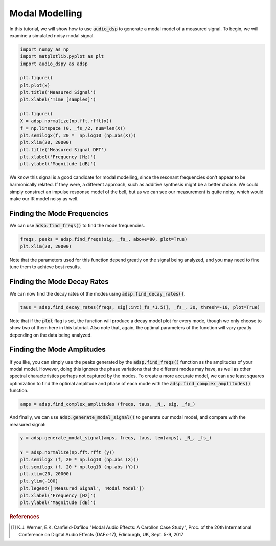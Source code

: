 Modal Modelling
===============

.. sectionathor:: Jatin Chowdhury

In this tutorial, we will show how to use :code:`audio_dsp` to generate a
modal model of a measured signal. To begin, we will examine a simulated
noisy modal signal.

.. code-block:: python

    import numpy as np
    import matplotlib.pyplot as plt
    import audio_dspy as adsp

    plt.figure()
    plt.plot(x)
    plt.title('Measured Signal')
    plt.xlabel('Time [samples]')

    plt.figure()
    X = adsp.normalize(np.fft.rfft(x))
    f = np.linspace (0, _fs_/2, num=len(X))
    plt.semilogx(f, 20 *  np.log10 (np.abs(X)))
    plt.xlim(20, 20000)
    plt.title('Measured Signal DFT')
    plt.xlabel('Frequency [Hz]')
    plt.ylabel('Magnitude [dB]')

.. image:: ../examples/modal_sig.png
  :width: 400

.. image:: ../examples/modal_sig_dft.png
  :width: 400

We know this signal is a good candidate for modal modelling, since the
resonant frequencies don't appear to be harmonically related. If they were,
a different approach, such as additive synthesis might be a better choice.
We could simply construct an impulse response model of the bell, but as we
can see our measurement is quite noisy, which would make our IR model noisy
as well.

Finding the Mode Frequencies
----------------------------

We can use :code:`adsp.find_freqs()` to find the mode frequencies.

.. code-block:: python

    freqs, peaks = adsp.find_freqs(sig, _fs_, above=80, plot=True)
    plt.xlim(20, 20000)

.. image:: ../examples/modal_freqs.png
    :width: 400

Note that the parameters used for this function depend greatly on
the signal being analyzed, and you may need to fine tune them to
achieve best results.

Finding the Mode Decay Rates
----------------------------

We can now find the decay rates of the modes using
:code:`adsp.find_decay_rates()`.

.. code-block:: python

    taus = adsp.find_decay_rates(freqs, sig[:int(_fs_*1.5)], _fs_, 30, thresh=-10, plot=True)

.. image:: ../examples/modal_tau_100.png
    :width: 400

.. image:: ../examples/modal_tau_1079.png
    :width: 400

Note that if the :code:`plot` flag is set, the function will
produce a decay model plot for every mode, though we only choose
to show two of them here in this tutorial. Also note that, again,
the optimal parameters of the function will vary greatly depending
on the data being analyzed.

Finding the Mode Amplitudes
----------------------------

If you like, you can simply use the peaks generated by the
:code:`adsp.find_freqs()` function as the amplitudes of your
modal model. However, doing this ignores the phase variations
that the different modes may have, as well as other spectral
characteristics perhaps not captured by the modes. To create a
more accurate model, we can use least squares optimization to
find the optimal amplitude and phase of each mode with the
:code:`adsp.find_complex_amplitudes()` function.

.. code-block:: python

    amps = adsp.find_complex_amplitudes (freqs, taus, _N_, sig, _fs_)

And finally, we can use :code:`adsp.generate_modal_signal()` to
generate our modal model, and compare with the measured signal:

.. code-block:: python

    y = adsp.generate_modal_signal(amps, freqs, taus, len(amps), _N_, _fs_)

    Y = adsp.normalize(np.fft.rfft (y))
    plt.semilogx (f, 20 * np.log10 (np.abs (X)))
    plt.semilogx (f, 20 * np.log10 (np.abs (Y)))
    plt.xlim(20, 20000)
    plt.ylim(-100)
    plt.legend(['Measured Signal', 'Modal Model'])
    plt.xlabel('Frequency [Hz]')
    plt.ylabel('Magnitude [dB]')

.. image:: ../examples/modal_model.png
    :width: 400

.. rubric:: References

.. [1] K.J. Werner, E.K. Canfield-Dafilou "Modal Audio Effects: A Carollon Case Study",
    Proc. of the 20th International Conference on Digital Audio Effects (DAFx-17),
    Edinburgh, UK, Sept. 5-9, 2017

